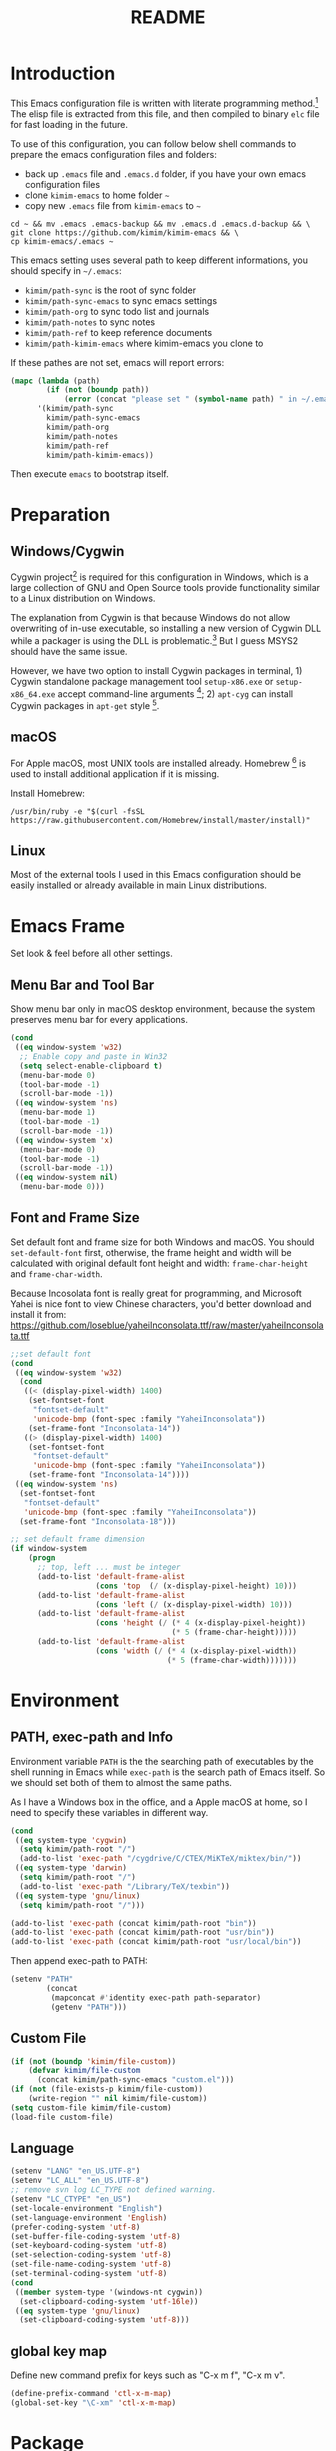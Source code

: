 #+TITLE: README
#+LATEX_CLASS: article
#+OPTIONS: toc:nil
#+STARTUP: showall

[[https://travis-ci.org/kimim/kimim-emacs][https://travis-ci.org/kimim/kimim-emacs.svg]]

* Introduction

This Emacs configuration file is written with literate programming method.[fn:1]
The elisp file is extracted from this file, and then compiled to binary =elc=
file for fast loading in the future.

To use of this configuration, you can follow below shell commands to prepare the
emacs configuration files and folders:

- back up =.emacs= file and =.emacs.d= folder, if you have your own emacs
  configuration files
- clone =kimim-emacs= to home folder =~=
- copy new =.emacs= file from =kimim-emacs= to =~=

#+begin_src shell
  cd ~ && mv .emacs .emacs-backup && mv .emacs.d .emacs.d-backup && \
  git clone https://github.com/kimim/kimim-emacs && \
  cp kimim-emacs/.emacs ~
#+end_src

This emacs setting uses several path to keep different informations, you should
specify in =~/.emacs=:

- =kimim/path-sync= is the root of sync folder
- =kimim/path-sync-emacs= to sync emacs settings
- =kimim/path-org= to sync todo list and journals
- =kimim/path-notes= to sync notes
- =kimim/path-ref= to keep reference documents
- =kimim/path-kimim-emacs= where kimim-emacs you clone to

If these pathes are not set, emacs will report errors:

#+begin_src emacs-lisp
  (mapc (lambda (path)
          (if (not (boundp path))
              (error (concat "please set " (symbol-name path) " in ~/.emacs"))))
        '(kimim/path-sync
          kimim/path-sync-emacs
          kimim/path-org
          kimim/path-notes
          kimim/path-ref
          kimim/path-kimim-emacs))
#+end_src

Then execute =emacs= to bootstrap itself.

* Preparation
** Windows/Cygwin

Cygwin project[fn:2] is required for this configuration in Windows, which is a
large collection of GNU and Open Source tools provide functionality similar to a
Linux distribution on Windows.

The explanation from Cygwin is that because Windows do not allow overwriting of
in-use executable, so installing a new version of Cygwin DLL while a packager is
using the DLL is problematic.[fn:3] But I guess MSYS2 should have the same
issue.

However, we have two option to install Cygwin packages in terminal, 1) Cygwin
standalone package management tool =setup-x86.exe= or =setup-x86_64.exe= accept
command-line arguments [fn:4]; 2) =apt-cyg= can install Cygwin packages in
=apt-get= style [fn:5].

** macOS

For Apple macOS, most UNIX tools are installed already. Homebrew [fn:6] is used
to install additional application if it is missing.

Install Homebrew:

#+begin_src shell
/usr/bin/ruby -e "$(curl -fsSL https://raw.githubusercontent.com/Homebrew/install/master/install)"
#+end_src

** Linux

Most of the external tools I used in this Emacs configuration should be easily
installed or already available in main Linux distributions.

* Emacs Frame

Set look & feel before all other settings.

** Menu Bar and Tool Bar

Show menu bar only in macOS desktop environment, because the system preserves
menu bar for every applications.

#+begin_src emacs-lisp
  (cond
   ((eq window-system 'w32)
    ;; Enable copy and paste in Win32
    (setq select-enable-clipboard t)
    (menu-bar-mode 0)
    (tool-bar-mode -1)
    (scroll-bar-mode -1))
   ((eq window-system 'ns)
    (menu-bar-mode 1)
    (tool-bar-mode -1)
    (scroll-bar-mode -1))
   ((eq window-system 'x)
    (menu-bar-mode 0)
    (tool-bar-mode -1)
    (scroll-bar-mode -1))
   ((eq window-system nil)
    (menu-bar-mode 0)))
#+end_src

** Font and Frame Size

Set default font and frame size for both Windows and macOS. You should
=set-default-font= first, otherwise, the frame height and width will be
calculated with original default font height and width: =frame-char-height= and
=frame-char-width=.

Because Incosolata font is really great for programming, and Microsoft Yahei is
nice font to view Chinese characters, you'd better download and install it from:
https://github.com/loseblue/yaheiInconsolata.ttf/raw/master/yaheiInconsolata.ttf

#+begin_src emacs-lisp
  ;;set default font
  (cond
   ((eq window-system 'w32)
    (cond
     ((< (display-pixel-width) 1400)
      (set-fontset-font
       "fontset-default"
       'unicode-bmp (font-spec :family "YaheiInconsolata"))
      (set-frame-font "Inconsolata-14"))
     ((> (display-pixel-width) 1400)
      (set-fontset-font
       "fontset-default"
       'unicode-bmp (font-spec :family "YaheiInconsolata"))
      (set-frame-font "Inconsolata-14"))))
   ((eq window-system 'ns)
    (set-fontset-font
     "fontset-default"
     'unicode-bmp (font-spec :family "YaheiInconsolata"))
    (set-frame-font "Inconsolata-18")))

  ;; set default frame dimension
  (if window-system
      (progn
        ;; top, left ... must be integer
        (add-to-list 'default-frame-alist
                     (cons 'top  (/ (x-display-pixel-height) 10)))
        (add-to-list 'default-frame-alist
                     (cons 'left (/ (x-display-pixel-width) 10)))
        (add-to-list 'default-frame-alist
                     (cons 'height (/ (* 4 (x-display-pixel-height))
                                      (* 5 (frame-char-height)))))
        (add-to-list 'default-frame-alist
                     (cons 'width (/ (* 4 (x-display-pixel-width))
                                     (* 5 (frame-char-width)))))))
#+end_src

* Environment

** PATH, exec-path and Info

Environment variable =PATH= is the the searching path of executables by the
shell running in Emacs while =exec-path= is the search path of Emacs itself. So
we should set both of them to almost the same paths.

As I have a Windows box in the office, and a Apple macOS at home, so I need to
specify these variables in different way.

#+begin_src emacs-lisp
  (cond
   ((eq system-type 'cygwin)
    (setq kimim/path-root "/")
    (add-to-list 'exec-path "/cygdrive/C/CTEX/MiKTeX/miktex/bin/"))
   ((eq system-type 'darwin)
    (setq kimim/path-root "/")
    (add-to-list 'exec-path "/Library/TeX/texbin"))
   ((eq system-type 'gnu/linux)
    (setq kimim/path-root "/")))

  (add-to-list 'exec-path (concat kimim/path-root "bin"))
  (add-to-list 'exec-path (concat kimim/path-root "usr/bin"))
  (add-to-list 'exec-path (concat kimim/path-root "usr/local/bin"))
#+end_src

Then append exec-path to PATH:

#+begin_src emacs-lisp
  (setenv "PATH"
          (concat
           (mapconcat #'identity exec-path path-separator)
           (getenv "PATH")))
#+end_src

** Custom File

#+begin_src emacs-lisp
  (if (not (boundp 'kimim/file-custom))
      (defvar kimim/file-custom
        (concat kimim/path-sync-emacs "custom.el")))
  (if (not (file-exists-p kimim/file-custom))
      (write-region "" nil kimim/file-custom))
  (setq custom-file kimim/file-custom)
  (load-file custom-file)
#+end_src

** Language

#+begin_src emacs-lisp
  (setenv "LANG" "en_US.UTF-8")
  (setenv "LC_ALL" "en_US.UTF-8")
  ;; remove svn log LC_TYPE not defined warning.
  (setenv "LC_CTYPE" "en_US")
  (set-locale-environment "English")
  (set-language-environment 'English)
  (prefer-coding-system 'utf-8)
  (set-buffer-file-coding-system 'utf-8)
  (set-keyboard-coding-system 'utf-8)
  (set-selection-coding-system 'utf-8)
  (set-file-name-coding-system 'utf-8)
  (set-terminal-coding-system 'utf-8)
  (cond
   ((member system-type '(windows-nt cygwin))
    (set-clipboard-coding-system 'utf-16le))
   ((eq system-type 'gnu/linux)
    (set-clipboard-coding-system 'utf-8)))
#+end_src

** global key map

Define new command prefix for keys such as "C-x m f", "C-x m v".

#+begin_src emacs-lisp
  (define-prefix-command 'ctl-x-m-map)
  (global-set-key "\C-xm" 'ctl-x-m-map)
#+end_src

* Package

=package= [fn:7] is the modern =elisp= package management system, which let you
easily download and install packages that implement additional features. Each
package is a separate Emacs Lisp program, sometimes including other components
such as an Info manual.

All the extensions used in this file are installed and managed by =package=.

Here I use =use-package= to defer the package loading and even installation,
When you use the =:commands= keyword, it creates autoloads for those commands
and defers loading of the module until they are used.

#+begin_src emacs-lisp
  (setq package-user-dir "~/.emacs.d/elpa")
  (setq package-archives
        '(("gnu" . "http://mirrors.tuna.tsinghua.edu.cn/elpa/gnu/")
          ("melpa" . "http://mirrors.tuna.tsinghua.edu.cn/elpa/melpa/")
          ("org" . "http://mirrors.tuna.tsinghua.edu.cn/elpa/org/")
          ("sunrise" . "http://elpa.emacs-china.org/sunrise-commander/")))
  (mapc
   (lambda (package)
     (unless (package-installed-p package)
       (progn (message "installing %s" package)
              (package-refresh-contents)
              (package-install package))))
   '(use-package diminish bind-key))

  (require 'use-package)
  (require 'diminish)
  (require 'bind-key)
  ;; install package if missing
  (setq use-package-always-ensure t)
  (setq use-package-always-defer t)
  (setq use-package-verbose t)
#+end_src

* Title and Header

#+begin_src emacs-lisp
  (setq frame-title-format
        '("" invocation-name ": "
          (:eval (if (buffer-file-name)
                     (abbreviate-file-name (buffer-file-name))
                   "%b"))))

  (use-package path-headerline-mode
    :commands (path-headerline-mode)
    :config
    ;; only display headerline for real files
    (defun kimim/ph--display-header (orig-fun &rest args)
      (if (buffer-file-name)
          (apply orig-fun args)
        (setq header-line-format nil)))
    (advice-add 'ph--display-header :around #'kimim/ph--display-header))
#+end_src

* Mode Line

Display time and (line, column) numbers in mode line.

#+begin_src emacs-lisp
  (use-package time
    :defer 1
    :init
    (setq display-time-24hr-format t)
    (setq display-time-day-and-date t)
    (setq display-time-interval 10)
    :config
    (display-time-mode t))

  (use-package simple
    :ensure nil
    :defer 3
    :config
    (line-number-mode 1)
    (column-number-mode 1))
#+end_src

* Color Theme

#+begin_src emacs-lisp
  (setq font-lock-maximum-decoration t)
  (setq font-lock-global-modes '(not shell-mode text-mode))
  (setq font-lock-verbose t)
  (global-font-lock-mode 1)
#+end_src

#+begin_src emacs-lisp
  (use-package kimim-light-theme
    :ensure nil
    :defer 0
    :load-path "~/kimim-emacs/site-lisp/")
#+end_src

* Highlight

#+begin_src emacs-lisp
  ;; highlight current line
  (use-package hl-line
    :defer 5
    :config
    (if window-system
        (global-hl-line-mode 1)))

  ;; highlight current symbol
  (use-package auto-highlight-symbol
    :diminish auto-highlight-symbol-mode
    :bind ("C-x m e" . ahs-edit-mode)
    :config
    (global-auto-highlight-symbol-mode t))
#+end_src

* Dealing with Unicode fonts

#+begin_src emacs-lisp
  (use-package unicode-fonts
    :defer 3
    :config
    (defun unicode-fonts-setup-advice ()
      (if window-system
          (set-fontset-font
           "fontset-default"
           'cjk-misc (font-spec :family "YaheiInconsolata"))))
    (advice-add 'unicode-fonts-setup :after 'unicode-fonts-setup-advice)
    (unicode-fonts-setup))
#+end_src

* Other Visual Element

#+begin_src emacs-lisp
  (setq inhibit-startup-message t)
  (setq initial-scratch-message nil)
  (setq visible-bell t)
  (setq ring-bell-function #'ignore)
  (fset 'yes-or-no-p 'y-or-n-p)
  (show-paren-mode 1)
  (setq blink-cursor-blinks 3)
  (blink-cursor-mode 1)
  (tooltip-mode nil)
#+end_src

* Help
** Info

#+begin_src emacs-lisp
  (use-package info
    :commands (info)
    :config
    (add-to-list 'Info-additional-directory-list
                 (concat kimim/path-root "usr/share/info"))
    (add-to-list 'Info-additional-directory-list
                 (concat kimim/path-root "usr/local/share/info"))
    ;; additional info, collected from internet
    (add-to-list 'Info-additional-directory-list
                 "~/info"))
#+end_src

** tldr

TL;DR stands for "Too Long; Didn't Read"[fn:8]. =tldr.el= [fn:9] is the Emacs
client.

#+begin_src emacs-lisp
  (use-package tldr)
#+end_src

* Controlling
** Window and Frame

#+begin_src emacs-lisp
  (use-package winner
    ;; restore windows configuration, built-in package
    :commands winner-mode
    :config
    (winner-mode t))

  (use-package window-numbering
    :commands window-numbering-mode
    :config
    (window-numbering-mode 1))

  (bind-key "C-x m w" 'make-frame)
  ;; donno why, w/o following, new frame still has scroll-bar
  (if (not (eq window-system nil))
      (scroll-bar-mode -1))
#+end_src

scroll slowly with touchpad.

#+begin_src emacs-lisp
  (setq mouse-wheel-scroll-amount '(0.01))
#+end_src

** Command

#+begin_src emacs-lisp
  ;; https://github.com/justbur/emacs-which-key
  (use-package which-key
    :defer 3
    :diminish which-key-mode
    :config
    ;; use minibuffer as the popup type, otherwise conflict in ecb mode
    (setq which-key-popup-type 'minibuffer)
    (which-key-mode 1))

  ;; smex will list the recent function on top of the cmd list
  (use-package smex
    :commands (smex)
    :config
    (smex-initialize))

  (use-package counsel
    :defer 1
    :bind
    (("M-x" . counsel-M-x)
     ("C-x C-f" . counsel-find-file)
     ("C-x m f" . counsel-describe-function)
     ("C-x m v" . counsel-describe-variable)
     ("C-x m l" . counsel-load-library)
     ("C-x m i" . counsel-info-lookup-symbol)
     ("C-x m j" . counsel-bookmark)
     ("C-x m r" . counsel-recentf)
     ("C-x m u" . counsel-unicode-char)
     ("C-c j" . counsel-git-grep)
     ("C-c g" . counsel-grep)
     ("C-x b" . counsel-ibuffer)
     ("C-c k" . counsel-ag)
     ("C-c p" . counsel-pt)
     ("C-x l" . counsel-locate)
     :map read-expression-map
     ("C-r" . counsel-minibuffer-history))
    :config
    (use-package ivy)
    (use-package smex)
    (add-hook 'counsel-grep-post-action-hook 'recenter)
    (ivy-mode 1))
#+end_src

** Key Frequency

#+begin_src emacs-lisp
  (use-package keyfreq
    :config
    (keyfreq-mode)
    (keyfreq-autosave-mode)
    (setq keyfreq-file "~/.emacs.d/emacs.keyfreq"))
#+end_src

* Editing
** General

#+begin_src emacs-lisp
  (setq inhibit-eol-conversion nil)
  ;; fill-column is a buffer-local variable
  ;; use setq-default to change it globally
  (setq-default fill-column 80)
  (toggle-word-wrap -1)
  (use-package drag-stuff
    :diminish drag-stuff-mode
    :config
    (drag-stuff-global-mode 1))
  (delete-selection-mode 1)
  (setq kill-ring-max 200)
  (setq kill-whole-line t)
  (setq require-final-newline t)
  (setq-default tab-width 4)
  (setq tab-stop-list
        (number-sequence 4 120 4))
  (setq track-eol t)
  (setq backup-directory-alist '(("." . "~/temp")))
  (setq version-control t)
  (setq kept-old-versions 10)
  (setq kept-new-versions 20)
  (setq delete-old-versions t)
  (setq backup-by-copying t)

  (setq auto-save-interval 50)
  (setq auto-save-timeout 60)
  (setq auto-save-default nil)
  (setq auto-save-list-file-prefix "~/temp/auto-saves-")
  (setq auto-save-file-name-transforms `((".*"  , "~/temp/")))
  (setq create-lockfiles nil)
  (use-package time-stamp
    :config
    (setq time-stamp-active t)
    (setq time-stamp-warn-inactive t)
    (setq time-stamp-format "%:y-%02m-%02d %3a %02H:%02M:%02S kimi")
    (add-hook 'write-file-hooks 'time-stamp))

  (defun kimim/save-buffer-advice (orig-fun &rest arg)
    (delete-trailing-whitespace)
    (apply orig-fun arg))

  (advice-add 'save-buffer :around #'kimim/save-buffer-advice)

  (setq ispell-program-name "aspell")
  (diminish 'visual-line-mode)
  (add-hook 'text-mode-hook
            (lambda ()
              (when (derived-mode-p 'org-mode 'markdown-mode 'text-mode)
                (visual-line-mode))))
  (setq-default indent-tabs-mode nil)

  (setq uniquify-buffer-name-style 'forward)
  (setq suggest-key-bindings 5)
  (setq auto-mode-alist
        (append '(("\\.css\\'" . css-mode)
                  ("\\.S\\'" . asm-mode)
                  ("\\.md\\'" . markdown-mode)
                  ("\\.markdown\\'" . markdown-mode)
                  ("\\.svg\\'" . html-mode)
                  ("\\.pas\\'" . delphi-mode)
                  ("\\.txt\\'" . org-mode)
                  )
                auto-mode-alist))

  (require 'saveplace)
  (setq-default save-place t)
  (setq save-place-file (expand-file-name "saveplace" "~"))
#+end_src

** visual-fille-mode

#+begin_src emacs-lisp
  (use-package visual-fill-column)
  (setq visual-fill-column-width 80)
  (setq visual-fill-column-center-text t)
#+end_src

** undo-tree

#+begin_src emacs-lisp
  (use-package undo-tree
    :diminish undo-tree-mode
    :config
    (global-undo-tree-mode)
    (setq undo-tree-visualizer-timestamps t))
#+end_src

* File Management
** dired

#+begin_src emacs-lisp
  (use-package dired
    :ensure nil
    :bind
    (("C-x C-j" . dired-jump)
     :map dired-mode-map
     ("<left>" . dired-up-directory)
     ("<right>" . dired-find-file)
     ("o" . kimim/open-in-external-app)
     )
    :config
    (require 'dired-x)
    (add-hook 'dired-mode-hook
              (lambda ()
                (turn-on-gnus-dired-mode)
                ;; Set dired-x buffer-local variables here.  For example:
                (dired-omit-mode 1)
                (setq dired-omit-localp t)
                (setq dired-omit-files
                      (concat "|NTUSER\\|ntuser\\"
                              "|Cookies\\|AppData\\"
                              "|Contacts\\|Links\\"
                              "|Intel\\|NetHood\\"
                              "|PrintHood\\|Recent\\"
                              "|Start\\|SendTo\\"
                              "|^\\.DS_Store\\"
                              "|qms-bmh"))))
    (setq dired-listing-switches "-Avhlgo --group-directories-first")
    (if (eq system-type 'darwin)
        (setq dired-listing-switches "-Avhlgo"))

    (setq dired-recursive-copies t)
    (setq dired-recursive-deletes t)

    (defadvice dired-next-line (after dired-next-line-advice (arg) activate)
      "Move down lines then position at filename, advice"
      (interactive "p")
      (if (eobp)
          (progn
            (goto-char (point-min))
            (forward-line 2)
            (dired-move-to-filename))))

    (defadvice dired-previous-line (before dired-previous-line-advice (arg) activate)
      "Move up lines then position at filename, advice"
      (interactive "p")
      (if (= 3 (line-number-at-pos))
          (goto-char (point-max)))))

  (use-package ibuffer
    :bind (("C-x C-b" . ibuffer-other-window)
           :map ibuffer-mode-map
           ("<right>" . ibuffer-visit-buffer))
    :config
    (defun ibuffer-visit-buffer-other-window (&optional noselect)
      "Visit the buffer on this line in another window."
      (interactive)
      (let ((buf (ibuffer-current-buffer t)))
        (bury-buffer (current-buffer))
        (if noselect
            (let ((curwin (selected-window)))
              (pop-to-buffer buf)
              (select-window curwin))
          (switch-to-buffer-other-window buf)
          (kill-buffer-and-its-windows "*Ibuffer*")
          )))

    ;; Use human readable Size column instead of original one
    (define-ibuffer-column size-h
      (:name "Size" :inline t)
      (cond
       ((> (buffer-size) 1000000) (format "%7.1fM" (/ (buffer-size) 1000000.0)))
       ((> (buffer-size) 100000) (format "%7.0fk" (/ (buffer-size) 1000.0)))
       ((> (buffer-size) 1000) (format "%7.1fk" (/ (buffer-size) 1000.0)))
       (t (format "%8d" (buffer-size)))))

    ;; Modify the default ibuffer-formats
    (setq ibuffer-formats
          '((mark modified read-only " "
                  (name 32 32 :left :elide)
                  " "
                  (size-h 9 -1 :right)
                  " "
                  (mode 14 14 :left :elide)
                  " "
                  filename-and-process))))
#+end_src

** sunrise commander

The Sunrise Commmander is a powerful and versatile double-pane file manager for
GNU Emacs. It's built atop of Dired and takes advantage of most of its
functions, but also provides many handy features of its own.

#+begin_src emacs-lisp
  (use-package sunrise-commander
    :bind (("<f10>" . sunrise)
           :map sr-mode-map
           ("o" . kimim/open-in-external-app)
           ("<left>" . sr-dired-prev-subdir)
           ("<right>" . sr-advertised-find-file))
    :config
    (setq sr-listing-switches "-Avhlgo --group-directories-first")
    (if (eq system-type 'darwin)
        (setq sr-listing-switches "-Avhlgo")))
#+end_src

* Navigation

#+begin_src emacs-lisp
  ;; bookmark setting
  (setq bookmark-default-file "~/.emacs.d/emacs.bmk")
  (setq bookmark-save-flag 1)

  (use-package bm
    :bind (("C-x m t" . bm-toggle)
           ("C-x m s" . bm-show-all)))

  (use-package ace-jump-mode
    :bind
    ("C-x j" . ace-jump-mode)
    ("M-g j" . ace-jump-mode)
    ("C-`" . ace-jump-mode)
    ("<apps>" . ace-jump-mode))

  (use-package ace-window
    :bind
    ("C-\"" . ace-window)
    :config
    (setq aw-keys '(?a ?s ?d ?f ?g ?h ?j ?k ?l)))
#+end_src

* Search and Finding
** swiper replaces isearch

#+begin_src emacs-lisp
  (use-package swiper
    :init (setq swiper-action-recenter t)
    :bind
    ("C-s" . swiper))
#+end_src

** ag: the silver searcher

=ag= [fn:10] is really a very fast grep tool, and =ag.el= [fn:11] provide the
Emacs interface to =ag=:

#+begin_src emacs-lisp
  (use-package ag
    :bind
    ("C-x g" . ag-project)
    :config
    (setq ag-highlight-search t))
#+end_src

** pt: the platium searcher

Because =counsel-ag= is not working in my Win64 machine, so I switch to =pt=
now.

Download =pt= from
https://github.com/monochromegane/the_platinum_searcher/releases, and it works
out of the box.

** imenu & imenu-anywhere

=imenu= is used to navigate the function definitions in current buffer.

#+begin_src emacs-lisp
  (use-package imenu
    :bind ("C-c C-i" . imenu)
    :config
    (advice-add 'imenu-default-goto-function
                :around
                #'kimim/imenu-default-goto-function-advice))

  (use-package imenu-anywhere
    :bind ("C-c i" . imenu-anywhere))
#+end_src

* auto-complete
** abbrev

#+begin_src emacs-lisp
(diminish 'abbrev-mode)
#+end_src

** ivy-mode

#+begin_src emacs-lisp
  (use-package ivy
    :diminish ivy-mode
    :bind ("<f6>" . ivy-resume)
    :config
    (setq ivy-use-virtual-buffers t)
    (setq ivy-count-format "(%d/%d) ")
    (setq ivy-wrap nil)
    (ivy-mode 1))
#+end_src

** auto parenthesis

#+begin_src emacs-lisp
  ;; add pair parenthis and quote automatically
  (use-package autopair
    :diminish autopair-mode
    :config
    (autopair-global-mode 1))
#+end_src

** yasnippet

#+begin_src emacs-lisp
  (use-package yasnippet
    :defer 10
    :config
    (require 'yasnippet)
    (add-to-list
     'yas-snippet-dirs (concat kimim/path-sync-emacs "snippets"))
    (yas-global-mode 1)
    (use-package company)
    (eval-after-load 'company
      '(add-to-list  'company-backends 'company-yasnippet))
    (use-package warnings)
    (setq warning-suppress-types '((yasnippet backquote-change))))
#+end_src

In order to remove following warning:

#+BEGIN_QUOTE
Warning (yasnippet): ‘xxx’ modified buffer in a backquote expression.
  To hide this warning, add (yasnippet backquote-change) to ‘warning-suppress-types’.
#+END_QUOTE

** company dict

#+begin_src emacs-lisp
  (use-package company-dict
    :config
    ;; Where to look for dictionary files
    (setq company-dict-dir (concat kimim/path-sync-emacs "dict"))
    ;; Optional: if you want it available everywhere
    (eval-after-load 'company
      '(add-to-list 'company-backends 'company-dict)))
#+end_src

** company mode

English word list fetch from https://github.com/dwyl/english-words

#+begin_src emacs-lisp
  (use-package company-try-hard
    :bind ("C-\\" . company-try-hard))

  (use-package company
    :diminish company-mode
    :config
    (use-package company-try-hard)
    (use-package company-dict)
    (global-company-mode t)
    ;; macOS will use system dict file directly
    (cond ((eq system-type 'windows-nt)
           (setq ispell-alternate-dictionary "~/.emacs.d/dict/words3.txt")))
    (eval-after-load 'company
      '(add-to-list 'company-backends 'company-ispell)))
#+end_src

** company statistics

Sort candidates using completion history.

#+begin_src emacs-lisp
  (use-package company-statistics
    :config
    (company-statistics-mode 1))
#+end_src

* Programming General

** Compiling

#+begin_src emacs-lisp
  (setq next-error-recenter 20)
  (bind-key "C-<f11>" 'compile)
#+end_src

** Tagging

#+begin_src emacs-lisp
  (use-package ggtags
    :bind (("C-c f" . ggtags-find-file)
           ("M-." . ggtags-find-tag-dwim))
    :config
    (setq ggtags-global-ignore-case t)
    (setq ggtags-sort-by-nearness t))
#+end_src

** Version Control

#+begin_src emacs-lisp
  (use-package magit
    :bind ("C-x m g" . magit-status))
#+end_src

Following error will reported when using magit to commit changes:

#+BEGIN_QUOTE
server-ensure-safe-dir: The directory ‘~/.emacs.d/server’ is unsafe
#+END_QUOTE

The solution is to change the owner of =~/.emacs.d/server= [fn:12]

#+BEGIN_QUOTE
Click R-mouse on ~/.emacs.d/server and select “Properties” (last item in
menu). From Properties select the Tab “Security” and then select the button
“Advanced”. Then select the Tab “Owner” and change the owner from
=“Administrators (\Administrators)”= into =“ (\”=. Now the server code will accept
this directory as secure because you are the owner.
#+END_QUOTE

* Programming Language

** C

#+begin_src emacs-lisp
  (use-package cc-mode
    :ensure nil
    :config
    (add-to-list 'auto-mode-alist '("\\.c\\'" . c-mode))
    (use-package ggtags)
    (add-hook 'c-mode-hook 'ggtags-mode)
    (add-hook 'c++-mode-hook 'ggtags-mode)

    (add-hook 'c-mode-common-hook
              (lambda ()
                ;;(c-set-style "gnu")
                (c-toggle-auto-newline 0)
                (c-toggle-auto-hungry-state 0)
                (c-toggle-syntactic-indentation 1)
                ;;(highlight-indentation-mode 1)
                (which-function-mode 1)
                (local-set-key "\C-co" 'ff-find-other-file)
                (setq c-basic-offset 4))))
#+end_src

** C#

#+begin_src emacs-lisp
  (use-package csharp-mode
    :mode ("\\.cs\\'" . csharp-mode))
#+end_src


** Clojure

Clojure is a lisp over JVM. Emm, I like it.

#+begin_src emacs-lisp
  (use-package paredit)
  (use-package clojure-mode
    :mode ("\\.clj\\'" . clojure-mode)
    :config
    (add-to-list 'auto-mode-alist '("\\.\\(clj\\|dtm\\|edn\\)\\'" . clojure-mode))
    (add-to-list 'auto-mode-alist '("\\.cljc\\'" . clojurec-mode))
    (add-to-list 'auto-mode-alist '("\\.cljs\\'" . clojurescript-mode))
    (add-to-list 'auto-mode-alist '("\\(?:build\\|profile\\)\\.boot\\'" . clojure-mode))
    (use-package paredit)
    (defun turn-on-paredit () (paredit-mode 1))
    (add-hook 'clojure-mode-hook 'turn-on-paredit))
#+end_src

** Python

Python development configuration is quite easy. =elpy= [fn:13] is used here:

#+begin_src emacs-lisp
  (use-package elpy
    :config
    (elpy-enable))

  (use-package python
    :ensure nil
    :mode ("\\.py\\'" . python-mode)
    :interpreter ("python" . python-mode)
    :config
    (add-hook 'python-mode-hook
              (lambda ()
                (setq yas-indent-line nil)))
    (add-to-list 'python-shell-completion-native-disabled-interpreters "python"))

  (use-package company-jedi
    :config
    (setq elpy-rpc-backend "jedi")
    (eval-after-load 'company
      '(add-to-list 'company-backends 'company-jedi)))
#+end_src

Following =python= package is required according to =elpy= mannual:

#+begin_src shell
pip install rope
pip install jedi
# flake8 for code checks
pip install flake8
# importmagic for automatic imports
pip install importmagic
# and autopep8 for automatic PEP8 formatting
pip install autopep8
# and yapf for code formatting
pip install yapf
# install virtualenv for jedi
pip install virtualenv
#+end_src

** Swift

#+begin_src emacs-lisp
  (use-package swift-mode
    :mode ("\\.swift\\'" . swift-mode))
#+end_src

** Go lang
Open =.go= file with go-mode.
#+begin_src emacs-lisp
  (use-package go-mode
    :mode ("\\.go\\'" . go-mode))
#+end_src

** Docker file

Some dockerfile is not end with =.dockerfile=, so lets guess:

#+begin_src emacs-lisp
  (use-package dockerfile-mode
    :mode ("\\dockerfile\\'" . dockerfile-mode))
#+end_src

** Emacs lisp

#+begin_src emacs-lisp
  (define-derived-mode lisp-interaction-mode emacs-lisp-mode "𝛌")
  (eval-after-load 'company
    '(add-to-list 'company-backends 'company-elisp))
#+end_src

** AutoHotKey

=ahk-mode= developed by Rich Alesi[fn:14]

#+begin_src emacs-lisp
  (use-package ahk-mode
    :mode ("\\.ahk\\'" . ahk-mode))
#+end_src

* Calendar

#+begin_src emacs-lisp
  (if (not (boundp 'kimim/file-diary))
      (defvar kimim/file-diary (concat kimim/path-sync-emacs "diary")))
  (if (not (file-exists-p kimim/file-diary))
      (write-region "" nil kimim/file-diary))
  (setq diary-file kimim/file-diary)
  (setq calendar-latitude +30.16)
  (setq calendar-longitude +120.12)
  (setq calendar-location-name "Hangzhou")
  (setq calendar-remove-frame-by-deleting t)
  (setq calendar-week-start-day 1)
  (setq holiday-christian-holidays nil)
  (setq holiday-hebrew-holidays nil)
  (setq holiday-islamic-holidays nil)
  (setq holiday-solar-holidays nil)
  (setq holiday-bahai-holidays nil)
  (setq holiday-general-holidays '((holiday-fixed 1 1 "元旦")
                           (holiday-fixed 4 1 "愚人節")
                           (holiday-float 5 0 2 "父親節")
                           (holiday-float 6 0 3 "母親節")))
  (setq calendar-mark-diary-entries-flag t)
  (setq calendar-mark-holidays-flag nil)
  (setq calendar-view-holidays-initially-flag nil)
  (setq chinese-calendar-celestial-stem
        ["甲" "乙" "丙" "丁" "戊" "己" "庚" "辛" "壬" "癸"])
  (setq chinese-calendar-terrestrial-branch
        ["子" "丑" "寅" "卯" "辰" "巳" "午" "未" "申" "酉" "戌" "亥"])
#+end_src

* Orgmode

** orgalist

#+begin_src emacs-lisp
  (use-package orgalist
    :commands (orgalist-mode))
#+end_src

** org general setting

#+begin_src emacs-lisp
  ;; path and system environment setting for orgmode
  (use-package org
    :bind
    ("C-c a" . org-agenda)
    ("C-c b" . org-iswitchb)
    ("C-c c" . org-capture)
    ("C-c l" . org-store-link)
    ("C-c  ！" . org-time-stamp-inactive)
    ("C-c  。" . org-time-stamp)
    :config
    (setq org-support-shift-select t)
    ;; no empty line after collapsed
    (setq org-cycle-separator-lines 0)
    (setq org-src-fontify-natively t)
    (setq org-startup-indented t))
#+end_src

** org for writing

#+begin_src emacs-lisp
  (use-package org-download
    :config
    (setq org-download-timestamp "")
    (setq org-image-actual-width (/ (display-pixel-width) 3))
    (setq-default org-download-image-dir "./images")
    (setq org-download-method 'directory)
    (setq org-startup-with-inline-images t)
    (setq image-file-name-extensions
          (quote
           ("png" "jpeg" "jpg" "gif" "tiff" "tif" "xbm"
            "xpm" "pbm" "pgm" "ppm" "pnm" "svg" "pdf" "bmp")))
    (setq org-image-actual-width 800)
    (setq org-download-image-html-width 800)
    (setq org-download-image-latex-width 800)
    (setq org-download-image-org-width 800))
#+end_src

#+begin_src emacs-lisp
  (use-package org
    :config
    ;;(use-package org-download)
    (use-package pangu-spacing)
    (setq org-hide-leading-stars t)
    (setq org-footnote-auto-adjust t)
    (setq org-footnote-define-inline nil)
    (define-key org-mode-map (kbd "C-c C-x h") (lambda ()
                                                 (interactive)
                                                 (insert "^{()}")
                                                 (backward-char 2)))
    (define-key org-mode-map (kbd "C-c C-x l") (lambda ()
                                                 (interactive)
                                                 (insert "_{}")
                                                 (backward-char 1))))
#+end_src

** org with source code

#+begin_src emacs-lisp
  (use-package org
    :config
    (setq org-src-window-setup 'current-window)
    (setq org-src-fontify-natively t)
    (setq org-confirm-babel-evaluate nil)
    (add-hook 'org-babel-after-execute-hook 'org-display-inline-images))
#+end_src

** org exporting

When exporting, do not export with author and date.

#+begin_src emacs-lisp
  (use-package org
    :config
    (setq org-export-allow-BIND t)
    (setq org-export-creator-string "")
    (setq org-export-html-validation-link nil)
    (setq org-export-with-sub-superscripts '{})
    (setq org-export-with-author nil)
    (setq org-export-with-date nil))
#+end_src

*** org to pdf

Export =org-mode= to PDF, with font highlight, you need to install =python= and
=pygments=. Because =pygmentize= from =pygments= is used to generate =latex=
markups for font highlighting.

For Windows environment, please note that =python= and =pygments= installed in
=msys64= is not working for xetex. You should download Python install file for
Windows from https://www.python.org/downloads/.

Get =pygments= with =pip:

#+begin_src shell
pip install pygments
#+end_src

#+begin_src emacs-lisp
  (use-package ox-latex
    :ensure org
    :commands (org-latex-publish-to-pdf)
    :config
    (require 'ox-latex)
    (add-to-list 'org-latex-packages-alist '("" "minted"))
    (setq org-latex-listings 'minted)
    (setq org-latex-pdf-process
          '("cp ~/../OneDrive/papers/references.bib ."
            "xelatex -shell-escape %f"
            "bibtex %b"
            "xelatex -shell-escape %f"
            "xelatex -shell-escape %f"))

    ;; most of the time, I do not need table of contents
    (setq org-latex-toc-command nil)
    ;; https://www.tuicool.com/articles/ZnAnym
    ;; remove error: ! LaTeX Error: Command \nobreakspace unavailable in encoding T1.
    ;; add: \DeclareRobustCommand\nobreakspace{\leavevmode\nobreak\ }
    (add-to-list 'org-latex-classes
                 '("cn-article"
                   "\\documentclass[a4paper,UTF8]{ctexart}
  \\usepackage{enumitem}
  \\usepackage{fancyhdr, lastpage}
  \\fancypagestyle{plain}{
      \\fancyhf{}
      \\fancyfoot[C]{{\\thepage}/\\pageref*{LastPage}}
      \\renewcommand{\\headrulewidth}{0pt}
  }
  \\pagestyle{plain}
  \\setlist[1]{labelindent=\\parindent,nosep,leftmargin= *}
  \\setlength{\\baselineskip}{20pt}
  \\setlength{\\parskip}{5pt}
  \\DeclareRobustCommand\\nobreakspace{\\leavevmode\\nobreak\\ }"
                   ("\\section{%s}" . "\\section*{%s}")
                   ("\\subsection{%s}" . "\\subsection*{%s}")
                   ("\\subsubsection{%s}" . "\\subsubsection*{%s}")
                   ("\\paragraph{%s}" . "\\paragraph*{%s}")
                   ("\\subparagraph{%s}" . "\\subparagraph*{%s}")))
    (add-to-list 'org-latex-classes
                 '("cn-book"
                   "\\documentclass[a4paper,UTF8]{ctexbook}
  \\usepackage{enumitem}
  \\usepackage{fancyhdr, lastpage}
  \\fancypagestyle{plain}{
      \\fancyhf{}
      \\fancyfoot[C]{{\\thepage}/\\pageref*{LastPage}}
      \\renewcommand{\\headrulewidth}{0pt}
  }
  \\pagestyle{plain}
  \\setlist[1]{labelindent=\\parindent,nosep,leftmargin= *}
  \\setlength{\\baselineskip}{20pt}
  \\setlength{\\parskip}{5pt}
  \\DeclareRobustCommand\\nobreakspace{\\leavevmode\\nobreak\\ }"
                   ("\\section{%s}" . "\\section*{%s}")
                   ("\\subsection{%s}" . "\\subsection*{%s}")
                   ("\\subsubsection{%s}" . "\\subsubsection*{%s}")
                   ("\\paragraph{%s}" . "\\paragraph*{%s}")
                   ("\\subparagraph{%s}" . "\\subparagraph*{%s}")))
    (add-to-list 'org-latex-classes
                 '("article"
                   "\\documentclass{article}
  \\usepackage[UTF8]{ctex}
  \\usepackage{geometry}
  \\usepackage{titlesec}
  \\usepackage{minted}
  \\usepackage{enumitem}
  \\usepackage{fancyhdr, lastpage}
  \\fancypagestyle{plain}{
      \\fancyhf{}
      \\fancyfoot[C]{{\\thepage}/\\pageref*{LastPage}}
      \\renewcommand{\\headrulewidth}{0pt}
  }
  \\pagestyle{plain}
  \\setlist[1]{labelindent=\\parindent,nosep,leftmargin= *}
  \\geometry{a4paper,scale=0.8}
  \\geometry{a4paper,left=2.5cm,right=2.5cm,top=2cm,bottom=2cm}
  \\setlength{\\baselineskip}{20pt}
  \\setlength{\\parskip}{5pt}"
                   ("\\section{%s}" . "\\section*{%s}")
                   ("\\subsection{%s}" . "\\subsection*{%s}")
                   ("\\subsubsection{%s}" . "\\subsubsection*{%s}")
                   ("\\paragraph{%s}" . "\\paragraph*{%s}")
                   ("\\subparagraph{%s}" . "\\subparagraph*{%s}")))

    (setq org-latex-default-class "article")
    ;; remove fontenc, and AUTO in front of inputenc,
    ;; then francais can be processed
    (setq org-latex-default-packages-alist
          (quote
           (("" "inputenc" t
             ("pdflatex"))
            ("" "graphicx" t nil)
            ("" "grffile" t nil)
            ("" "longtable" nil nil)
            ("" "wrapfig" nil nil)
            ("" "rotating" nil nil)
            ("normalem" "ulem" t nil)
            ("" "amsmath" t nil)
            ("" "textcomp" t nil)
            ("" "amssymb" t nil)
            ("" "capt-of" nil nil)
            ("" "hyperref" nil nil)))))
#+end_src

*** org to html page

#+begin_src emacs-lisp
  (use-package ox-html
    :ensure org
    :commands (org-html-publish-to-html)
    :config
    (setq org-html-validation-link nil)
    (defadvice org-html-paragraph (before fsh-org-html-paragraph-advice
                                          (paragraph contents info) activate)
      "Join consecutive Chinese lines into a single long line without
  unwanted space when exporting org-mode to html."
      (let ((fixed-contents)
            (orig-contents (ad-get-arg 1))
            (reg-han "[[:multibyte:]]"))
        (setq fixed-contents (replace-regexp-in-string
                              (concat "\\(" reg-han "\\) *\n *\\(" reg-han "\\)")
                              "\\1\\2" orig-contents))
        (ad-set-arg 1 fixed-contents)
        ))

    (defun org-babel-result-to-file (result &optional description)
      "Convert RESULT into an `org-mode' link with optional DESCRIPTION.
  If the `default-directory' is different from the containing
  file's directory then expand relative links."
      (when (stringp result)
        (if (string= "svg" (file-name-extension result))
            (progn
              (with-temp-buffer
                (if (file-exists-p (concat result ".html"))
                    (delete-file (concat result ".html")))
                (rename-file result (concat result ".html"))
                (insert-file-contents (concat result ".html"))
                (message (concat result ".html"))
                (format "#+BEGIN_HTML
  <div style=\"text-align: center;\">
  %s
  </div>
  ,#+END_HTML"
                        (buffer-string)
                        )))
          (progn
            (format "[[file:%s]%s]"
                    (if (and default-directory
                             buffer-file-name
                             (not (string= (expand-file-name default-directory)
                                           (expand-file-name
                                            (file-name-directory buffer-file-name)))))
                        (expand-file-name result default-directory)
                      result)
                    (if description (concat "[" description "]") "")))))))
#+end_src

** org to html slide

#+begin_src emacs-lisp
  (use-package ox-reveal
    :config
    (use-package htmlize :ensure t)
    ;;(setq org-reveal-root "reveal.js")
    ;;(setq org-reveal-root (concat kimim/path-kimikit "reveal.js"))
    (setq org-reveal-root "http://cdn.jsdelivr.net/reveal.js/2.5.0/")
    (setq org-reveal-theme "simple")
    (setq org-reveal-width 1200)
    (setq org-reveal-height 750)
    (setq org-reveal-transition "fade")
    (setq org-reveal-hlevel 2))
#+end_src

** org with diagram

#+begin_src emacs-lisp
  ;; plant uml setting
  (use-package ob-plantuml
    :ensure org
    :config
    (require 'ob-plantuml)
    (setenv "GRAPHVIZ_DOT" (concat kimim/path-root "bin/dot"))
    (setq org-plantuml-jar-path (concat kimim/path-kimikit "plantuml/plantuml.jar")))
#+end_src

** org as GTD system

#+begin_src emacs-lisp
  (use-package org
    :commands (org-toggle-office org-toggle-home org-toggle-home-or-office)
    :bind (:map org-mode-map
           :map org-agenda-mode-map
           ("<C-left>"  . org-agenda-do-date-earlier)
           ("<C-right>" . org-agenda-do-date-later)
           ("<S-left>" . (lambda ()
                            (interactive)
                            (org-agenda-todo 'left)))
           ("<S-right>" . (lambda ()
                            (interactive)
                            (org-agenda-todo 'right))))
    :config
    (require 'org-agenda)
    (add-hook 'kill-emacs-hook
              (lambda ()
                (org-clock-out nil t nil)
                (org-save-all-org-buffers)))
    (setq org-todo-keywords
          '(
            ;; for tasks
            (sequence "TODO(t!)" "SCHED(s)" "|" "DONE(d@/!)" "SOMEDAY(m)" "ABORT(a@/!)")
            ;; for risks, actions, problems
            (sequence "OPEN(o!)" "WAIT(w@/!)" "|" "CLOSE(c@/!)")
            ;; special states
            (type "REPEAT(r)")))

    (setq org-tag-alist
          '(("@office" . ?o) ("@home" . ?h)
            ("team" . ?t) ("leader" . ?l) ("boss" . ?b)
            ("risk" . ?k) ("sync" . ?s) ("followup" . ?f)
            ("reading" . ?r) ("writing" . ?w)
            ("project" . ?p) ("category" . ?c)
            ("habit" . ?H)
            ("next" . ?n)))

    (setq org-tags-exclude-from-inheritance '("project" "category"))

    (diminish 'auto-fill-function)

    (add-hook 'org-mode-hook
              (lambda ()
                ;;(auto-fill-mode)
                (org-display-inline-images)
                ;;(drag-stuff-mode -1)
                ))

    (setq org-stuck-projects
          '("+LEVEL>=2-category-habit-info"
            ("TODO" "SCHED"  "DONE"
             "OPEN" "WAIT" "CLOSE"
             "ABORT" "SOMEDAY" "REPEAT")
            nil nil))

    (setq org-refile-targets
          '(;; refile to maxlevel 2 of current file
            (nil . (:maxlevel . 1))
            ;; refile to maxlevel 1 of org-refile-files
            (org-refile-files :maxlevel . 1)
            ;; refile to item with 'project' tag in org-refile-files
            (org-refile-files :tag . "project")
            (org-refile-files :tag . "category")))

    (defadvice org-schedule (after add-todo activate)
      (if (or (string= "OPEN" (org-get-todo-state))
              (string= "WAIT" (org-get-todo-state))
              (string= "CLOSE" (org-get-todo-state)))
          (org-todo "WAIT")
        (org-todo "SCHED")))

    (defadvice org-deadline (after add-todo activate)
      (if (or (string= "OPEN" (org-get-todo-state))
              (string= "WAIT" (org-get-todo-state))
              (string= "CLOSE" (org-get-todo-state)))
          (org-todo "WAIT")
        (org-todo "SCHED")))

    (setq org-log-done t)
    (setq org-todo-repeat-to-state "REPEAT")

    ;; settings for org-agenda-view
    (setq org-agenda-span 2)
    (setq org-agenda-skip-scheduled-if-done t)
    (setq org-agenda-skip-deadline-if-done t)
    (setq org-deadline-warning-days 2)
    (add-hook 'org-agenda-after-show-hook 'org-narrow-to-subtree)
    (setq org-agenda-custom-commands
          '(("t" todo "TODO|OPEN"
             ((org-agenda-sorting-strategy '(priority-down))))
            ("w" todo "SCHED|WAIT"
             ((org-agenda-sorting-strategy '(priority-down))))
            ;; all task should be done or doing
            ("d" todo "TODO|SCHED|OPEN|WAIT"
             ((org-agenda-sorting-strategy '(priority-down))))
            ("b" tags "boss/-ABORT-CLOSE-DONE"
             ((org-agenda-sorting-strategy  '(priority-down))))
            ("f" todo "SOMEDAY"
             ((org-agenda-sorting-strategy '(priority-down))))
            ("h" tags "habit/-ABORT-CLOSE"
             ((org-agenda-sorting-strategy '(todo-state-down))))
            ("c" tags "clock"
             ((org-agenda-sorting-strategy '(priority-down))))))

    (setq org-directory kimim/path-org)

    (setq org-capture-templates
          '(("c" "Capture" entry (file+headline "capture.org" "Inbox")
             "* %?\n:PROPERTIES:\n:CAPTURED: %U\n:END:\n")
            ("t" "TODO Task"    entry (file+headline "capture.org" "Inbox")
             "* TODO %?\n:PROPERTIES:\n:CAPTURED: %U\n:END:\n")
            ("s" "SCHED Task"    entry (file+headline "capture.org" "Inbox")
             "* SCHED %?\nSCHEDULED: %t\n:PROPERTIES:\n:CAPTURED: %U\n:END:\n")
            ("o" "OPEN Issue"  entry (file+headline "capture.org" "Inbox")
             "* OPEN %?\n:PROPERTIES:\n:CAPTURED: %U\n:END:\n")
            ("w" "WAIT Task"    entry (file+headline "capture.org" "Inbox")
             "* WAIT %?\nSCHEDULED: %t\n:PROPERTIES:\n:CAPTURED: %U\n:END:\n")
            ("h" "Habit"   entry (file+headline "global.org"   "Habit")
             "* %?  :habit:\n:PROPERTIES:\n:CAPTURED: %U\n:END:\n")))

    (use-package ivy) ; use ivy to complete refile files
    (setq org-agenda-files
           (file-expand-wildcards (concat kimim/path-org "*.org")))
    (setq org-refile-files
           (file-expand-wildcards (concat kimim/path-org "*.org"))))
#+end_src

** org link: match

New link to use everything to locate a file with unique ID:

#+begin_src emacs-lisp
  (use-package org
    :config
    (org-link-set-parameters "match"
                             :follow #'org-match-open)

    (defun org-match-open (path)
      "Visit the match search on PATH.
       PATH should be a topic that can be thrown at everything/?."
      (w32-shell-execute
       "open" "Everything" (concat "-search " path))))
#+end_src

** org link: onenote

New link to use everything to locate a file with unique ID:

#+begin_src emacs-lisp
  (use-package org
    :config
    (org-link-set-parameters "onenote"
                             :follow #'org-onenote-open)

    (defun org-onenote-open (path)
      "Visit the match search on PATH.
       PATH should be a topic that can be thrown at everything/?."
      (cond
       ((eq system-type 'windows-nt)
        (progn
          (w32-shell-execute
           "open" (concat "onenote:" path))))
        ((eq window-system 'ns)
         (shell-command
          (replace-regexp-in-string
           "&" "\\\\&" (format "open onenote:%s" path)))))))
#+end_src


** org link: deft

=C-x l= keychord can store deft links in deft mode, but cannot fetch the link
from deft note. Below defines a function to fetch a deft style link, which can
be used to paste directly in other org files, such as work journal. Buffer file
name handling function can be found from emacs manual[fn:15].

#+begin_src emacs-lisp
  (use-package org
    :defer 5
    :bind
    (("C-x m d" . kimim/deft-store-link))
    :config
    (defun kimim/deft-store-link()
      "get deft link of current note file."
      (interactive)
      (unless (buffer-file-name)
        (error "No file for buffer %s" (buffer-name)))
      (let ((msg (format "[[deft:%s]]"
                         (file-name-nondirectory (buffer-name)))))
        (kill-new msg)
        (message msg))))
#+end_src


** org publish to jekyll

#+begin_src emacs-lisp
  (use-package org
    :commands (jekyll)
    :config
    ;; file in jekyll base will also be uploaded to github
    (defvar path-jekyll-base "~/kimi.im/_notes/_posts")
    ;; in order to sync draft with cloud sync driver
    (defvar path-jekyll-draft (concat kimim/path-sync "kimim/_draft/"))
    ;; file in jekyll base will also be uploaded to github

    (setq org-publish-project-alist
          '(
            ("org-blog-content"
             ;; Path to your org files.
             :base-directory "~/kimi.im/_notes"
             :base-extension "org"
             ;; Path to your jekyll project.
             :publishing-directory "~/kimi.im/"
             :recursive t
             :publishing-function org-html-publish-to-html
             :headline-levels 4
             :section-numbers t
             :html-extension "html"
             :body-only t ;; Only export section between <body></body>
             :with-toc nil
             )
            ("org-blog-static"
             :base-directory "~/kimi.im/_notes/"
             :base-extension "css\\|js\\|png\\|jpg\\|gif\\|pdf\\|mp3\\|ogg\\|swf\\|php\\|svg"
             :publishing-directory "~/kimi.im/"
             :recursive t
             :publishing-function org-publish-attachment)
            ("blog" :components ("org-blog-content" "org-blog-static"))))

    (use-package ivy)

    (defun jekyll-post ()
      "Post current buffer to kimi.im"
      (interactive)
      ;; get categories
      ;; get buffer file name
      (let ((category (jekyll-get-category))
            (filename (file-name-nondirectory buffer-file-name))
            newfilename)
        ;; append date to the beginning of the file name
        (setq newfilename (concat
                           path-jekyll-base "/"
                           category "/"
                           (format-time-string "%Y-%m-%d-") filename))
        ;; mv the file to the categories folder
        (rename-file buffer-file-name newfilename)
        (switch-to-buffer (find-file-noselect newfilename))
        ;; execute org-publish-current-file
        (org-publish-current-file)
        ;; go to kimi.im folder and execute cyg command
        (with-temp-buffer
          (dired "~/kimi.im/")
          (kimim/xterm)
          (kill-buffer))
        ))

    (defun jekyll-tag ()
      "add new tags"
      (interactive)
      ;; find "tags: [" and replace with "tags: [new-tag, "
      (let (tag)
        (goto-char (point-min))
        ;;  (search-forward "tags: [")
        (re-search-forward "tags: \\[" nil t)
        (setq tag (ivy-read "tags: " '(
                                       "Deutsch" "Français" "English"
                                       "emacs" "org-mode"
                                       "Windows" "macOS" "Linux"
                                       "industry" "edge-computing"
                                       "travel" "photography"
                                       "leadership"
                                       "x"
                                       )))
        (if (string= "x" tag)
            (insert "")
          (insert tag ", "))
        tag))

    (defun jekyll-header()
      "Insert jekyll post headers,
  catergories and tags are generated from exisiting posts"
      (interactive)
      (let (tag)
        (insert "#+BEGIN_EXPORT html\n---\nlayout: post\ntitle: ")
        (insert (read-string "Title: "))
        (insert "\ncategories: [")
        (insert (ivy-read "categories: " '(
                                           "technology"
                                           "productivity" "leadership"
                                           "psychology" "language"
                                           "education" "photography"
                                           )))
        (insert "]")
        (insert "\ntags: [")
        (while (progn
                 (setq tag (jekyll-tag))
                 (not (string= "x" tag))))
        (move-end-of-line 1)
        (backward-delete-char 2)
        (insert "]\n---\n#+END_EXPORT\n\n")))

    (defun jekyll ()
      (interactive)
      (find-file (concat path-jekyll-draft "/" (read-string "Filename: ") ".org"))
      (jekyll-header)
      (save-buffer))

    (defun jekyll-get-category ()
      (interactive)
      (goto-char (point-min))
      (re-search-forward "^categories: \\[\\([a-z-]*\\)\\]$" nil t)
      (match-string 1))

    (defun jekyll-test ()
      (interactive)
      (org-open-file (org-html-export-to-html nil))))
#+end_src

* Note Taking Tools
** Deft

#+begin_src emacs-lisp
  (use-package deft
    :bind
    (("C-x d" . deft-find-file)
     ("C-x C-d" . deft))
    :config
    (use-package ivy)
    (setq deft-extensions '("txt" "org" "md"))
    (setq deft-directory kimim/path-notes)
    (setq deft-recursive t)
    ;; disable auto save
    (setq deft-auto-save-interval 0)
    (setq deft-file-naming-rules '((noslash . "_")))
    (setq deft-text-mode 'org-mode)
    (setq deft-use-filter-string-for-filename t)
    (setq deft-org-mode-title-prefix t)
    (setq deft-use-filename-as-title nil)
    (setq deft-strip-summary-regexp
          (concat "\\("
                  "[\n\t]" ;; blank
                  "\\|^#\\+[[:upper:]_]+:.*$" ;; org-mode metadata
                  "\\|^#\\+[[:alnum:]_]+:.*$" ;; org-mode metadata
                  "\\)"))

    ;;advise deft-open-file to replace spaces in file names with _
    (require 'kimim)
    (defun kimim/deft-open-file-advice (orig-fun &rest args)
      (let (name title)
        (setq name (pop args))
        (if (file-exists-p name)
            (progn
              (push name args)
              (apply orig-fun args))
          (progn
            (setq title (file-name-sans-extension
                         (file-name-nondirectory name)))
            (setq name (concat
                        (file-name-directory name)
                        (kimim/genfile-timestamp)
                        (downcase
                         (replace-regexp-in-string
                          " " "_" (file-name-nondirectory name)))
                        (if (not (file-name-extension name))
                            ".txt")))
            (push name args)
            (apply orig-fun args)
            (insert (concat "#+TITLE: " title "\n\n"))))))

    (advice-add 'deft-open-file
                :around #'kimim/deft-open-file-advice)

    (defun kimim/deft-new-file-named-advice (orig-fun &rest args)
      (let (name title)
        (setq name (pop args))
        (setq title name)
        (setq name (concat
                    (kimim/genfile-timestamp)
                    (downcase
                     (replace-regexp-in-string
                      " " "_" name))))
        (push name args)
        (apply orig-fun args)
        (insert (concat "#+TITLE: " title "\n\n"))))

    (advice-add 'deft-new-file-named
                :around #'kimim/deft-new-file-named-advice))
#+end_src

* Markdown mode

Markdown is widely used as plain text file format.

#+begin_src emacs-lisp
  (use-package markdown-mode
    :bind(:map markdown-mode-map
               ("M-<up>" . markdown-move-subtree-up)
               ("M-<down>" . markdown-move-subtree-down)))
#+end_src

* Reference management

#+begin_src emacs-lisp
  (use-package org-ref
    :after org
    :demand t
    :config
    (setq reftex-default-bibliography ())
    (add-to-list 'reftex-default-bibliography (concat kimim/path-sync "/papers/references.bib"))
    (setq org-ref-bibliography-notes (concat kimim/path-sync "/papers/notes.org")
          org-ref-pdf-directory (concat kimim/path-sync "/papers/"))
    (setq org-ref-default-bibliography ())
    (add-to-list 'org-ref-default-bibliography (concat kimim/path-sync "/papers/references.bib"))
    (setq bibtex-completion-bibliography (concat kimim/path-sync "/papers/references.bib")
          bibtex-completion-library-path (concat kimim/path-sync "/papers/")
          bibtex-completion-notes-path kimim/path-notes)

    ;; open pdf with system pdf viewer
    (setq bibtex-completion-pdf-open-function
          (lambda (fpath)
            (start-process "open" "*open*" "open" fpath)))

    (defun kimim/org-ref-get-pdf-filename (key)
      "Return the pdf filename associated with a bibtex KEY.
  This searches recursively for the pattern KEY*.pdf. If one result
  is found it is returned, but if multiple results are found,
  e.g. there are related files to the KEY you are prompted for
  which one you want."
      (if org-ref-pdf-directory
          (let ((pdfs
                 (-flatten
                  (--map (file-expand-wildcards
                          (f-join it (format "%s*.pdf" key)))
                         (-flatten
                          (append (list org-ref-pdf-directory)
                                  (directory-files-recursively
                                   org-ref-pdf-directory "" t)))))))
            (cond
             ((= 0 (length pdfs))
              (expand-file-name (format "%s.pdf" key) org-ref-pdf-directory))
             ((= 1 (length pdfs))
              (car pdfs))
             ((> (length pdfs) 1)
              (completing-read "Choose: " pdfs))))
        ;; No org-ref-pdf-directory defined so return just a file name.
        (format "%s.pdf" key)))

    (setq org-ref-get-pdf-filename-function 'kimim/org-ref-get-pdf-filename))
#+end_src

* Dictionary
** Youdao dictionary

Search dictionary with Ctrl+F3 by youdao dictionary.

#+begin_src emacs-lisp
  (use-package youdao-dictionary
    :bind (
           ("<f12>" . youdao-dictionary-def-copied)
           ("C-<f3>" . youdao-dictionary-search-at-point+)
           :map youdao-dictionary-mode-map
           ("<mouse-3>" . youdao-dictionary-def-copied)
           ("f" . youdao-dictionary-search-from-input))
    :config
    (defun youdao-dictionary-def-copied ()
      (interactive)
      (youdao-dictionary-search (gui-get-selection)))
    )
#+end_src

* Mail and Contacts
** EBDB - a replacement for BBDB, as contact management

#+begin_src emacs-lisp
  (use-package ebdb
    :commands (ebdb ebdb-mail-aliases)
    :config
    (setq ebdb-sources (concat kimim/path-sync-emacs "ebdb"))
    ;; do not pop *EBDB-Gnus* window
    (setq ebdb-mua-pop-up nil)
    (require 'ebdb-gnus)
    (require 'ebdb-message)
    (require 'ebdb-org)
    (add-hook 'message-setup-hook 'ebdb-mail-aliases))
#+end_src

** erc

#+begin_src emacs-lisp
  ;; erc settings
  (use-package erc
    :commands (erc)
    :config
    (require 'erc-join)
    (erc-autojoin-mode 1)
    (erc-autojoin-enable)
    (setq erc-default-server "irc.freenode.net")
    (setq erc-autojoin-channels-alist
          '(("irc.freenode.net" "#emacs")))
    (setq erc-hide-list '("JOIN" "PART" "QUIT")))
#+end_src

** GNUS dired

#+begin_src emacs-lisp
  (use-package gnus-dired
    :ensure nil
    :commands (turn-on-gnus-dired-mode)
    :config
    ;; make the `gnus-dired-mail-buffers' function also work on
    ;; message-mode derived modes, such as mu4e-compose-mode
    (defun gnus-dired-mail-buffers ()
      "Return a list of active message buffers."
      (let (buffers)
        (save-current-buffer
          (dolist (buffer (buffer-list t))
            (set-buffer buffer)
            (when (and (derived-mode-p 'message-mode)
                       (null message-sent-message-via))
              (push (buffer-name buffer) buffers))))
        (nreverse buffers)))
    (setq gnus-dired-mail-mode 'mu4e-user-agent))
#+end_src

** mu4e

#+begin_src emacs-lisp
  (use-package sendmail
    :ensure nil
    :config
    (setq mail-user-agent 'sendmail-user-agent)
    (setq mail-self-blind t)
    (setq mail-signature-file (concat kimim/path-sync-emacs "signature.txt")))
#+end_src

#+begin_src emacs-lisp
  (use-package mu-cite
    :commands (mu-cite-original)
    :config
    (setq mu-cite-top-format '("On " date ", " from " wrote:\n\n"))
    (setq mu-cite-prefix-format '(" > ")))
#+end_src

#+begin_src emacs-lisp
  (use-package mu4e
    :ensure nil
    :commands (mu4e mu4e-compose-new)
    :bind (
           :map mu4e-headers-mode-map
           ("r" . mu4e-compose-reply)
           ("f" . kimim/mu4e~view-quit-buffer)
           :map mu4e-compose-mode-map
           ("<C-tab>" . message-tab)
           :map mu4e-view-mode-map
           ("<home>" . move-beginning-of-line)
           ("<end>" . move-end-of-line)
           ("r" . mu4e-compose-reply))
    :load-path (lambda ()
                 (cond ((eq system-type 'darwin)
                        "/usr/local/Cellar/mu/1.0_1/share/emacs/site-lisp/mu/mu4e")
                       ((eq system-type 'cygwin)
                        "/usr/local/share/emacs/site-lisp/mu4e")))
    :config
    (require 'org-mu4e) ;; capture link
    (use-package sendmail)
    (add-to-list 'Info-additional-directory-list "/usr/local/share/info")
    (setq mu4e-mu-binary "/usr/local/bin/mu")
    (setq mail-user-agent 'mu4e-user-agent)
    ;; Mail folder set to ~/Maildir
    (setq mu4e-maildir "~/.mail")         ; NOTE: should not be symbolic link
    ;; Fetch mail by offlineimap
    (setq mu4e-get-mail-command "offlineimap -u quiet")
    ;; Fetch mail in 60 sec interval
    (setq mu4e-update-interval 300)
    ;; hide indexing messages from minibuffer
    (setq mu4e-hide-index-messages t)
    (setq mu4e-use-fancy-chars nil)
    (setq mu4e-view-show-images t)
    (setq mu4e-view-fields
          '(:subject :from :to :cc :date :mailing-list
            :attachments :signature :decryption))
    (setq mu4e-headers-fields
          '( (:human-date    .   12)
             (:flags         .    6)
             (:from          .   22)
             (:subject       .   nil)))
    (setq mu4e-compose-cite-function 'mu-cite-original)
    (add-hook 'mu4e-view-mode-hook 'visual-line-mode)
    (add-hook 'mu4e-compose-mode-hook 'kimim/mail-setup)
    (add-hook 'mu4e-compose-mode-hook 'orgalist-mode)
    (add-hook 'mu4e-compose-mode-hook (lambda ()
                                        (auto-fill-mode -1)))
    (defun kimim/mu4e~view-quit-buffer ()
      (interactive)
      (when (get-buffer "*mu4e-view*")
        (switch-to-buffer "*mu4e-view*")
        (mu4e~view-quit-buffer))))
#+end_src

* Viewing Documents

doc-view-mode can view many kind of documents, such as PDF, PS and images. You
should install postscript in cygwin.

#+begin_src emacs-lisp
  (use-package doc-view
    :config
    (setq doc-view-continuous t)
    (setq doc-view-resolution 300)
    (setq doc-view-image-width 1460))
#+end_src

* Reading News

#+begin_src emacs-lisp
  (use-package elfeed
    :commands (elfeed)
    :bind
    (:map elfeed-search-mode-map
          ("<SPC>" . scroll-up-command)
          ("<backspace>" . scroll-down-command)
     :map elfeed-show-mode-map
          ("M-q" . article-fill-long-lines))
    :config
    ;; open feed link with eww
    (use-package org)
    (setq browse-url-browser-function 'browse-url-default-browser);;eww-browse-url)
    (setq elfeed-curl-extra-arguments '("--proxy" "127.0.0.1:1080"))
    (setq elfeed-feeds
          '(
            ;;("http://feeds.bbci.co.uk/news/world/rss.xml" News)
            ;;("http://feeds.feedburner.com/dw-world" News)
            ("https://www.theguardian.com/world/china/rss" CN)
            ("http://www.chinadaily.com.cn/rss/bizchina_rss.xml" CN)
            ;;("http://feeds.bbci.co.uk/news/world/asia/china/rss.xml" CN)
            ;;("https://www.ft.com/stream/b2997bc8-d54f-3c4b-870f-130a4b337a51?format=rss" CN)
            ;;("http://newsfeed.zeit.de/index" DE)
            ("http://rfi.fr/france/rss" FR)
            ;;("http://www.rfi.fr/radiofr/podcast/rss_apprendre_francais.xml" FR learn)
            ;;("http://www.rfi.fr/asie-pacifique/rss" FR asia)
            ;;("http://www.rfi.fr/science/rss" FR science)
            ;;("http://www.rfi.fr/culture/rss" FR culture)
            ("http://www.rfi.fr/economie/rss" FR economy)
            ("https://www.lemonde.fr/rss/une.xml" FR une)
            ("https://www.lemonde.fr/economie/rss_full.xml" FR economy)
            ("https://www.lemonde.fr/asie-pacifique/rss_full.xml" FR asia)
            ("https://www.lemonde.fr/sciences/rss_full.xml" FR science)
            ("https://www.lemonde.fr/technologies/rss_full.xml" FR technology)
            ("http://kimi.im/atom.xml" blog))))
#+end_src

* kimim utils

In Windows environment, =kimim/xterm= and =kimim/dc= will look up the program
from system PATH, so you should set these to system PATH.

#+begin_src emacs-lisp
  (use-package kimim
    :defer 1
    :ensure nil
    :commands (kimim/mail-setup)
    :bind
    (("C-x m m" . kimim/mail-new-empty)
     ("C-x m y" . kimim/mail-attach-files)
     ("<f9>" . kimim/xterm)
     ("S-<f9>" . kimim/cmd)
     ("C-c r" . kimim/rename-file-and-buffer)
     ("C-x m o" . kimim/open-in-external-app)
     ("C-c d" . kimim/lookinsight))
    :load-path "~/kimim-emacs/site-lisp/")
#+end_src

* Key Binding

#+begin_src emacs-lisp
  (bind-key "<f1>" 'delete-other-windows)
  (bind-key "C-<f1>" 'nuke-other-buffers)
  (bind-key "M-<f1>" (lambda()
                       (interactive)
                       (switch-to-buffer "*scratch*") (nuke-other-buffers)))
  (bind-key "<f2>" 'other-window)
  (bind-key "<f5>" (lambda ()
                     (interactive)
                     (switch-to-buffer "*scratch*") (delete-other-windows)))
  ;;(bind-key "<f7>" 'kimim/toggle-highlight-tap)
  ;;(bind-key "<f8>" (lambda ()
  ;;                   (interactive) (list-charset-chars 'ascii)))
  (bind-key "<f7>" 'bury-buffer)
  (bind-key "<f8>" 'unbury-buffer)
  ;; (bind-key "M-<SPC>" (lambda () (interactive)
  ;;                       (insert ?_)))
  (bind-key "C-h" 'delete-backward-char)
  (bind-key "M-h" 'backward-kill-word)
  (bind-key "M-?" 'mark-paragraph)
  (bind-key "C-x k" 'kill-this-buffer)
  (bind-key "C-x C-v" 'view-file-other-window)
  (bind-key "C-c C-o" 'occur)
  (bind-key "C-z" 'set-mark-command)
  (bind-key "M-o" 'other-window)
  (bind-key "M-n" 'next-error)
  (bind-key "M-p" 'previous-error)
  ;;(define-key hs-minor-mode-map "\C-c/" 'hs-toggle-hiding)
  (bind-key "M-*" 'pop-tag-mark)

  (bind-key "C-c C-/" 'comment-or-uncomment-region)
  (bind-key "RET" 'newline-and-indent)
  ;;(define-key global-map (kbd "<M-S-mouse-1>") 'pop-tag-mark)
  ;; key bindings
  (when (eq system-type 'darwin) ;; mac specific settings
    (setq mac-option-modifier 'super)
    (setq mac-command-modifier 'meta)
    ;; sets fn-delete to be right-delete
    (global-set-key [kp-delete] 'delete-char))

  (bind-key "C-x m h" 'help)
  (bind-key "C-x m c" 'calculator)
  (bind-key "C-x m n" 'compose-mail)
  (bind-key "C-x m s" '(lambda ()
                         (interactive)
                         (set-frame-font
                          (concat "Inconsolata-" (read-string "Enter font size: ")) t)))
  (bind-key "C-x m ." 'unbury-buffer)
  (bind-key "C-x m ," 'bury-buffer)
  (bind-key "C-x m  。" 'unbury-buffer)
  (bind-key "C-x m  ，" 'bury-buffer)
  (bind-key "C-x ," 'bury-buffer)
  (bind-key "C-x ." 'unbury-buffer)
  (bind-key "C-x  ，" 'bury-buffer)
  (bind-key "C-x  。" 'unbury-buffer)
  (bind-key "C-x  ‘" 'hippie-expand)
  (bind-key "C-x  ’" 'hippie-expand)
#+end_src

* Footnotes

[fn:1] http://www.literateprogramming.com/

[fn:2] http://cygwin.com/

[fn:3] https://cygwin.com/install.html

[fn:4] https://cygwin.com/faq/faq.html#faq.setup.cli

[fn:5] https://github.com/transcode-open/apt-cyg

[fn:6] http://brew.sh/

[fn:7] https://www.gnu.org/software/emacs/manual/html_node/emacs/Packages.html

[fn:8] https://github.com/tldr-pages/tldr

[fn:9] https://github.com/kuanyui/tldr.el

[fn:10] https://github.com/ggreer/the_silver_searcher#installation

[fn:11] https://github.com/Wilfred/ag.el

[fn:12] https://github.com/syl20bnr/spacemacs/issues/381

[fn:13] https://github.com/jorgenschaefer/elpy

[fn:14] https://github.com/ralesi/ahk-mode

[fn:15] https://www.gnu.org/software/emacs/manual/html_node/elisp/File-Name-Components.html

[fn:16] http://www.voidtools.com

[fn:17] http://www.voidtools.com/es.zip

